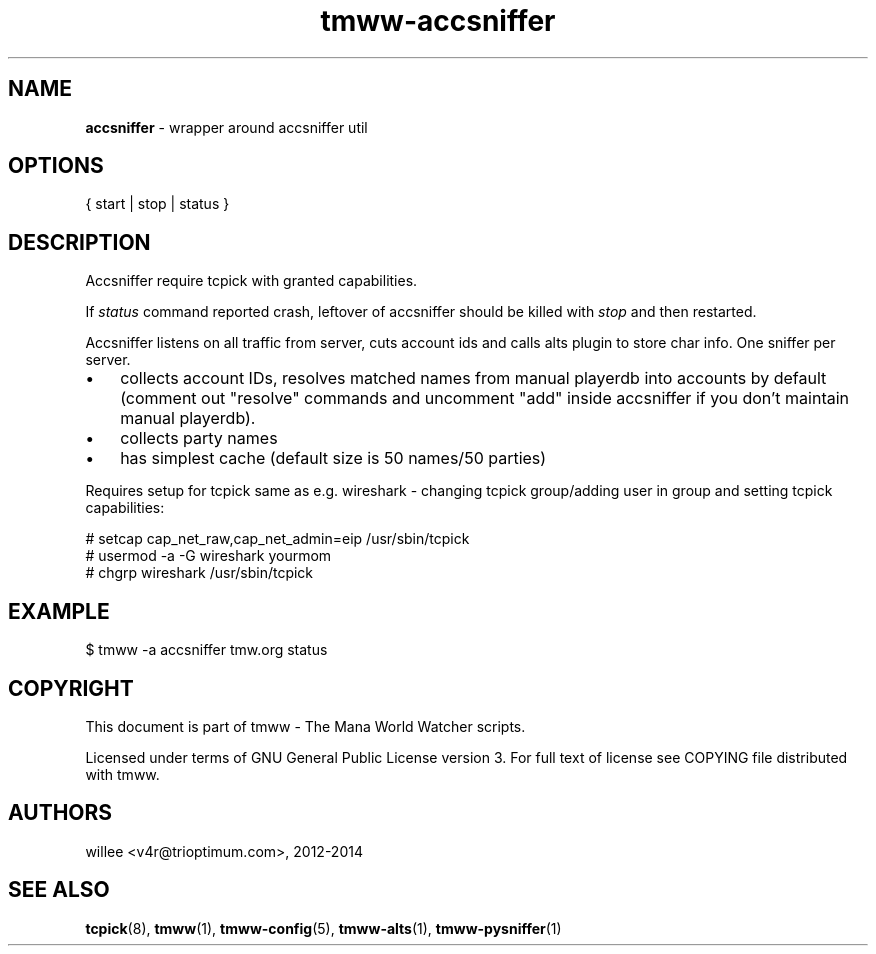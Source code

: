 .\" Text automatically generated by md2man 
.TH tmww-accsniffer 1 "October 16, 2014" "Linux" "Linux Reference Manual"
.SH NAME
\fBaccsniffer \fP- wrapper around accsniffer util
.PP
.SH OPTIONS
.nf
.fam C
    { start | stop | status }
.fam T
.fi
.PP
.SH DESCRIPTION
Accsniffer require tcpick with granted capabilities.
.PP
If \fIstatus\fP command reported crash, leftover of accsniffer should be killed
with \fIstop\fP and then restarted.
.PP
Accsniffer listens on all traffic from server, cuts account ids and calls alts
plugin to store char info. One sniffer per server.
.IP \(bu 3
collects account IDs, resolves matched names from manual playerdb into
accounts by default (comment out "resolve" commands and uncomment "add"
inside accsniffer if you don't maintain manual playerdb).
.IP \(bu 3
collects party names
.IP \(bu 3
has simplest cache (default size is 50 names/50 parties)
.PP
Requires setup for tcpick same as e.g. wireshark - changing tcpick
group/adding user in group and setting tcpick capabilities:
.PP
.nf
.fam C
    # setcap cap_net_raw,cap_net_admin=eip /usr/sbin/tcpick
    # usermod -a -G wireshark yourmom
    # chgrp wireshark /usr/sbin/tcpick
.fam T
.fi
.PP
.SH EXAMPLE
.nf
.fam C
    $ tmww -a accsniffer tmw.org status
.fam T
.fi
.PP
.SH COPYRIGHT
This document is part of tmww - The Mana World Watcher scripts.
.PP
Licensed under terms of GNU General Public License version 3. For full text of
license see COPYING file distributed with tmww.
.PP
.SH AUTHORS
willee <v4r@trioptimum.com>, 2012-2014
.PP
.SH SEE ALSO
\fBtcpick\fP(8), \fBtmww\fP(1), \fBtmww-config\fP(5), \fBtmww-alts\fP(1), \fBtmww-pysniffer\fP(1)

